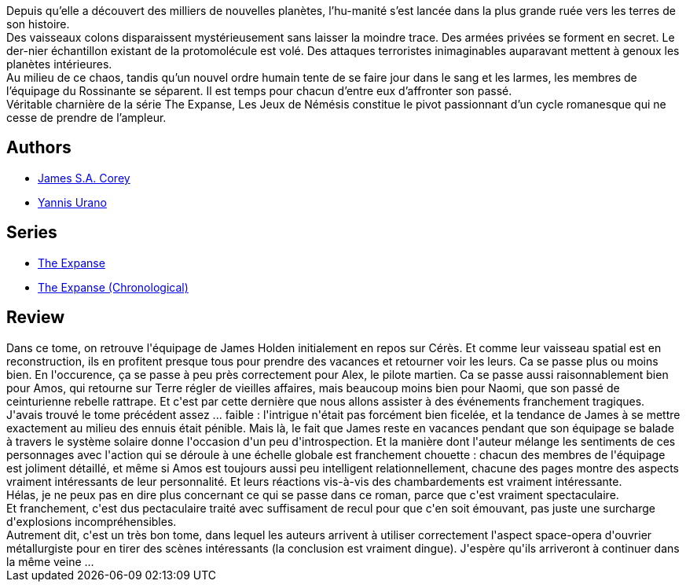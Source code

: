 :jbake-type: post
:jbake-status: published
:jbake-title: Les Jeux de Némésis (The Expanse, #5)
:jbake-tags:  famille, near-space, politique, space-opera, terrorisme,_année_2020,_mois_mai,_note_5,rayon-imaginaire,read
:jbake-date: 2020-05-02
:jbake-depth: ../../
:jbake-uri: goodreads/books/9782330104177.adoc
:jbake-bigImage: https://i.gr-assets.com/images/S/compressed.photo.goodreads.com/books/1533999664l/41116673._SY160_.jpg
:jbake-smallImage: https://i.gr-assets.com/images/S/compressed.photo.goodreads.com/books/1533999664l/41116673._SY75_.jpg
:jbake-source: https://www.goodreads.com/book/show/41116673
:jbake-style: goodreads goodreads-book

++++
<div class="book-description">
Depuis qu’elle a découvert des milliers de nouvelles planètes, l’hu-manité s’est lancée dans la plus grande ruée vers les terres de son histoire.<br />Des vaisseaux colons disparaissent mystérieusement sans laisser la moindre trace. Des armées privées se forment en secret. Le der-nier échantillon existant de la protomolécule est volé. Des attaques terroristes inimaginables auparavant mettent à genoux les planètes intérieures.<br />Au milieu de ce chaos, tandis qu’un nouvel ordre humain tente de se faire jour dans le sang et les larmes, les membres de l’équipage du Rossinante se séparent. Il est temps pour chacun d’entre eux d’affronter son passé.<br />Véritable charnière de la série The Expanse, Les Jeux de Némésis constitue le pivot passionnant d’un cycle romanesque qui ne cesse de prendre de l’ampleur.
</div>
++++


## Authors
* link:../authors/4192148.html[James S.A. Corey]
* link:../authors/18077380.html[Yannis Urano]

## Series
* link:../series/The_Expanse.html[The Expanse]
* link:../series/The_Expanse_(Chronological).html[The Expanse (Chronological)]

## Review

++++
Dans ce tome, on retrouve l'équipage de James Holden initialement en repos sur Cérès. Et comme leur vaisseau spatial est en reconstruction, ils en profitent presque tous pour prendre des vacances et retourner voir les leurs. Ca se passe plus ou moins bien. En l'occurence, ça se passe à peu près correctement pour Alex, le pilote martien. Ca se passe aussi raisonnablement bien pour Amos, qui retourne sur Terre régler de vieilles affaires, mais beaucoup moins bien pour Naomi, que son passé de ceinturienne rebelle rattrape. Et c'est par cette dernière que nous allons assister à des événements franchement tragiques.<br/>J'avais trouvé le tome précédent assez ... faible : l'intrigue n'était pas forcément bien ficelée, et la tendance de James à se mettre exactement au milieu des ennuis était pénible. Mais là, le fait que James reste en vacances pendant que son équipage se balade à travers le système solaire donne l'occasion d'un peu d'introspection. Et la manière dont l'auteur mélange les sentiments de ces personnages avec l'action qui se déroule à une échelle globale est franchement chouette : chacun des membres de l'équipage est joliment détaillé, et même si Amos est toujours aussi peu intelligent relationnellement, chacune des pages montre des aspects vraiment intéressants de leur personnalité. Et leurs réactions vis-à-vis des chambardements est vraiment intéressante.<br/>Hélas, je ne peux pas en dire plus concernant ce qui se passe dans ce roman, parce que c'est vraiment spectaculaire.<br/>Et franchement, c'est dus pectaculaire traité avec suffisament de recul pour que c'en soit émouvant, pas juste une surcharge d'explosions incompréhensibles.<br/>Autrement dit, c'est un très bon tome, dans lequel les auteurs arrivent à utiliser correctement l'aspect space-opera d'ouvrier métallurgiste pour en tirer des scènes intéressants (la conclusion est vraiment dingue). J'espère qu'ils arriveront à continuer dans la même veine ...
++++